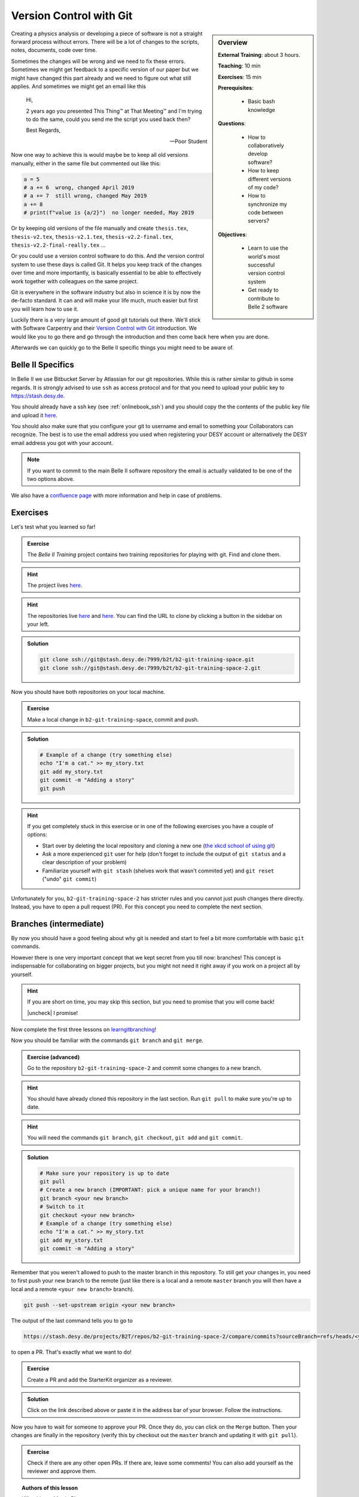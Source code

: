 .. _onlinebook_git:

Version Control with Git
========================

.. sidebar:: Overview
    :class: overview

    **External Training**: about 3 hours.

    **Teaching**: 10 min

    **Exercises**: 15 min

    **Prerequisites**:

        * Basic bash knowledge

    **Questions**:

        * How to collaboratively develop software?
        * How to keep different versions of my code?
        * How to synchronize my code between servers?

    **Objectives**:

        * Learn to use the world's most successful version control system
        * Get ready to contribute to Belle 2 software

Creating a physics analysis or developing a piece of software is not a straight
forward process without errors. There will be a lot of changes to the scripts,
notes, documents, code over time.

Sometimes the changes will be wrong and we need to fix these errors. Sometimes
we might get feedback to a specific version of our paper but we might have
changed this part already and we need to figure out what still applies. And
sometimes we might get an email like this

    Hi,

    2 years ago you presented This Thing™ at That Meeting™ and I'm trying to do
    the same, could you send me the script you used back then?

    Best Regards,

    -- Poor Student

Now one way to achieve this is would maybe be to keep all old versions manually,
either in the same file but commented out like this:

.. code-block:: python

    a = 5
    # a += 6  wrong, changed April 2019
    # a += 7  still wrong, changed May 2019
    a += 8
    # print(f"value is {a/2}")  no longer needed, May 2019

Or by keeping old versions of the file manually and create ``thesis.tex``,
``thesis-v2.tex``, ``thesis-v2.1.tex``, ``thesis-v2.2-final.tex``,
``thesis-v2.2-final-really.tex`` ...

Or you could use a version control software to do this. And *the* version
control system to use these days is called Git. It helps you keep track of the
changes over time and more importantly, is basically essential to be able to
effectively work together with colleagues on the same project.

Git is everywhere in the software industry but also in science it is by now the
de-facto standard. It can and will make your life much, much easier but first
you will learn how to use it.

Luckily there is a very large amount of good git tutorials out there. We'll
stick with Software Carpentry and their `Version Control with Git
<https://swcarpentry.github.io/git-novice/>`_  introduction. We would like you
to go there and go through the introduction and then come back here when you are
done.

.. image:: swcarpentry_logo-blue.svg
    :target: https://swcarpentry.github.io/git-novice/
    :alt: Version Control with Git

Afterwards we can quickly go to the Belle II specific things you might need to
be aware of.

Belle II Specifics
------------------

In Belle II we use Bitbucket Server by Atlassian for our git repositories. While
this is rather similar to github in some regards. It is strongly advised to use
``ssh`` as access protocol and for that you need to upload your public key to
https://stash.desy.de.

You should already have a ssh key (see :ref:`onlinebook_ssh`) and you should copy the the contents of the
public key file and upload it `here
<https://stash.desy.de/plugins/servlet/ssh/account/keys>`__.

You should also make sure that you configure your git to username and email to
something your Collaborators can recognize. The best is to use the email address
you used when registering your DESY account or alternatively the DESY email
address you got with your account.

.. note::

    If you want to commit to the main Belle II software repository the email is
    actually validated to be one of the two options above.

We also have a `confluence page <https://confluence.desy.de/x/2o4iAg>`_ with
more information and help in case of problems.

Exercises
---------

Let's test what you learned so far!

.. admonition:: Exercise
   :class: exercise stacked

   The *Belle II Training* project contains two training repositories for playing
   with git. Find and clone them.

.. admonition:: Hint
   :class: xhint stacked toggle

   The project lives `here <https://stash.desy.de/projects/B2T>`__.

.. admonition:: Hint
   :class: xhint stacked toggle

   The repositories live `here <https://stash.desy.de/projects/B2T/repos/b2-git-training-space/browse>`__
   and `here <https://stash.desy.de/projects/B2T/repos/b2-git-training-space-2/browse>`__.
   You can find the URL to clone by clicking a button in the sidebar on your left.

.. admonition:: Solution
   :class: solution toggle

   .. code-block:: bash

      git clone ssh://git@stash.desy.de:7999/b2t/b2-git-training-space.git
      git clone ssh://git@stash.desy.de:7999/b2t/b2-git-training-space-2.git

Now you should have both repositories on your local machine.

.. admonition:: Exercise
   :class: exercise stacked

   Make a local change in ``b2-git-training-space``, commit and push.

.. admonition:: Solution
   :class: solution toggle

   .. code-block:: bash

      # Example of a change (try something else)
      echo "I'm a cat." >> my_story.txt
      git add my_story.txt
      git commit -m "Adding a story"
      git push

.. hint::

   If you get completely stuck in this exercise or in one of the following exercises
   you have a couple of options:

   * Start over by deleting the local repository and cloning a new one
     (`the xkcd school of using git <https://xkcd.com/1597/>`_)
   * Ask a more experienced ``git`` user for help (don't forget to include the
     output of ``git status`` and a clear description of your problem)
   * Familiarize yourself with ``git stash`` (shelves work that wasn't
     commited yet) and ``git reset`` ("undo" ``git commit``)

Unfortunately for you, ``b2-git-training-space-2`` has stricter rules and you
cannot just push changes there directly. Instead, you have to open a pull request (PR).
For this concept you need to complete the next section.

Branches (intermediate)
-----------------------

By now you should have a good feeling about why git is needed and start to feel
a bit more comfortable with basic ``git`` commands.

However there is one very important concept that we kept secret from you till
now: branches!
This concept is indispensable for collaborating on bigger projects, but you
might not need it right away if you work on a project all by yourself.

.. |uncheck| raw:: html

    <input type="checkbox">

.. hint::

   If you are short on time, you may skip this section, but you need to
   promise that you will come back!

   |uncheck| I promise!

Now complete the first three lessons on `learngitbranching <https://learngitbranching.js.org/>`_!

.. image:: learngitbranching.png
    :target: https://learngitbranching.js.org
    :alt: Learn git branching

Now you should be familiar with the commands ``git branch`` and ``git merge``.

.. admonition:: Exercise (advanced)
   :class: exercise stacked

   Go to the repository ``b2-git-training-space-2`` and commit some changes to a new branch.

.. admonition:: Hint
   :class: xhint stacked toggle

   You should have already cloned this repository in the last section.
   Run ``git pull`` to make sure you're up to date.

.. admonition:: Hint
   :class: xhint stacked toggle

   You will need the commands ``git branch``, ``git checkout``, ``git add`` and ``git commit``.

.. admonition:: Solution
   :class: solution toggle

   .. code-block:: bash

      # Make sure your repository is up to date
      git pull
      # Create a new branch (IMPORTANT: pick a unique name for your branch!)
      git branch <your new branch>
      # Switch to it
      git checkout <your new branch>
      # Example of a change (try something else)
      echo "I'm a cat." >> my_story.txt
      git add my_story.txt
      git commit -m "Adding a story"

Remember that you weren't allowed to push to the master branch in this
repository. To still get your changes in, you need to first push your
new branch to the remote (just like there is a local and a remote ``master``
branch you will then have a local and a remote ``<your new branch>`` branch).

.. code-block:: bash

   git push --set-upstream origin <your new branch>

The output of the last command tells you to go to

.. code-block::

   https://stash.desy.de/projects/B2T/repos/b2-git-training-space-2/compare/commits?sourceBranch=refs/heads/<your new branch>

to open a PR. That's exactly what we want to do!

.. admonition:: Exercise
   :class: exercise stacked

   Create a PR and add the StarterKit organizer as a reviewer.

.. admonition:: Solution
   :class: solution toggle

   Click on the link described above or paste it in the address bar of
   your browser. Follow the instructions.

Now you have to wait for someone to approve your PR. Once they do,
you can click on the ``Merge`` button. Then your changes are finally
in the repository (verify this by checkout out the ``master`` branch and
updating it with ``git pull``).

.. admonition:: Exercise
   :class: Exercise

   Check if there are any other open PRs. If there are, leave some comments!
   You can also add yourself as the reviewer and approve them.

.. topic:: Authors of this lesson

     Kilian Lieret,
     Martin Ritter
